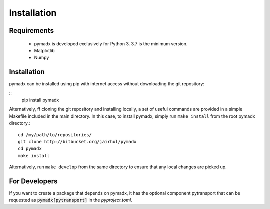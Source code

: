 ============
Installation
============


Requirements
------------

 * pymadx is developed exclusively for Python 3. 3.7 is the minimum version.
 * Matplotlib
 * Numpy

Installation
------------

pymadx can be installed using pip with internet access without downloading
the git repository:

::
   pip install pymadx


Alternatively, ff cloning the git repository and installing locally, a set of
useful commands are provided in a simple Makefile included in the main
directory. In this case, to install pymadx, simply run ``make install`` from
the root pymadx directory.::

  cd /my/path/to/repositories/
  git clone http://bitbucket.org/jairhul/pymadx
  cd pymadx
  make install

Alternatively, run ``make develop`` from the same directory to ensure
that any local changes are picked up.

For Developers
--------------

If you want to create a package that depends on pymadx, it has the optional
component pytransport that can be requested as :code:`pymadx[pytransport]` in
the `pyproject.toml`.
